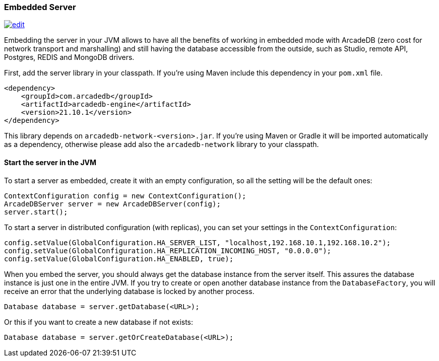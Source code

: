 === Embedded Server

image:../images/edit.png[link="https://github.com/ArcadeData/arcadedb-docs/blob/main/src/main/asciidoc/server/embed-server.adoc" float="right"]

Embedding the server in your JVM allows to have all the benefits of working in embedded mode with ArcadeDB (zero cost for network transport and marshalling) and still having the database accessible from the outside, such as Studio, remote API, Postgres, REDIS and MongoDB drivers.

First, add the server library in your classpath. If you're using Maven include this dependency in your `pom.xml` file.

```xml
<dependency>
    <groupId>com.arcadedb</groupId>
    <artifactId>arcadedb-engine</artifactId>
    <version>21.10.1</version>
</dependency>
```

This library depends on `arcadedb-network-<version>.jar`. If you're using Maven or Gradle it will be imported automatically as a dependency, otherwise please add also the `arcadedb-network` library to your classpath.

==== Start the server in the JVM

To start a server as embedded, create it with an empty configuration, so all the setting will be the default ones:

```java
ContextConfiguration config = new ContextConfiguration();
ArcadeDBServer server = new ArcadeDBServer(config);
server.start();
```

To start a server in distributed configuration (with replicas), you can set your settings in the `ContextConfiguration`:

```java
config.setValue(GlobalConfiguration.HA_SERVER_LIST, "localhost,192.168.10.1,192.168.10.2");
config.setValue(GlobalConfiguration.HA_REPLICATION_INCOMING_HOST, "0.0.0.0");
config.setValue(GlobalConfiguration.HA_ENABLED, true);
```

When you embed the server, you should always get the database instance from the server itself. This assures the database instance is just one in the entire JVM. If you try to create or open another database instance from the `DatabaseFactory`, you will receive an error that the underlying database is locked by another process.

```java
Database database = server.getDatabase(<URL>);
```

Or this if you want to create a new database if not exists:

```java
Database database = server.getOrCreateDatabase(<URL>);
```

